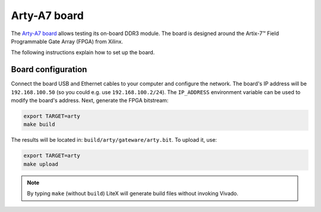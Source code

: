 .. _arty-chapter:

Arty-A7 board
=============

The `Arty-A7 board <https://reference.digilentinc.com/reference/programmable-logic/arty-a7/start>`_ allows testing its on-board DDR3 module.
The board is designed around the Artix-7™ Field Programmable Gate Array (FPGA) from Xilinx.

.. image:: arty-a7.jpg

The following instructions explain how to set up the board.

Board configuration
-------------------

Connect the board USB and Ethernet cables to your computer and configure the network. The board's IP address will be ``192.168.100.50`` (so you could e.g. use ``192.168.100.2/24``\ ). The ``IP_ADDRESS`` environment variable can be used to modify the board's address.
Next, generate the FPGA bitstream:

.. code-block:: sh

   export TARGET=arty
   make build

The results will be located in: ``build/arty/gateware/arty.bit``. To upload it, use:

.. code-block:: sh

   export TARGET=arty
   make upload

.. note::

   By typing ``make`` (without ``build``\ ) LiteX will generate build files without invoking Vivado.
